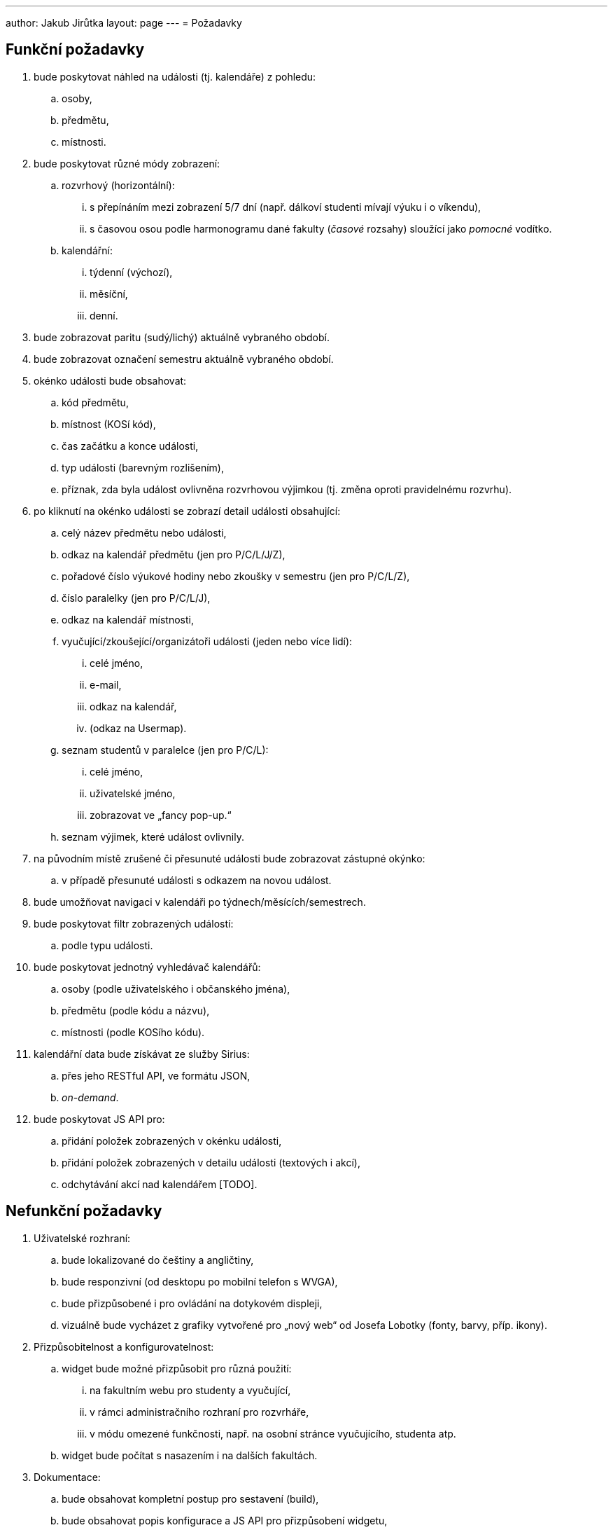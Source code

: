 ---
author: Jakub Jirůtka
layout: page
---
= Požadavky

== Funkční požadavky

[.decimal-nested]
. bude poskytovat náhled na události (tj. kalendáře) z pohledu:
  .. osoby,
  .. předmětu,
  .. místnosti.

. bude poskytovat různé módy zobrazení:
  .. rozvrhový (horizontální):
     ... s přepínáním mezi zobrazení 5/7 dní (např. dálkoví studenti mívají výuku i o víkendu),
     ... s časovou osou podle harmonogramu dané fakulty (_časové_ rozsahy) sloužící jako _pomocné_ vodítko.
  .. kalendářní:
     ... týdenní (výchozí),
     ... měsíční,
     ... denní.

. bude zobrazovat paritu (sudý/lichý) aktuálně vybraného období.

. bude zobrazovat označení semestru aktuálně vybraného období.

. okénko události bude obsahovat:
  .. kód předmětu,
  .. místnost (KOSí kód),
  .. čas začátku a konce události,
  .. typ události (barevným rozlišením),
  .. příznak, zda byla událost ovlivněna rozvrhovou výjimkou (tj. změna oproti pravidelnému rozvrhu).

. po kliknutí na okénko události se zobrazí detail události obsahující:
  .. celý název předmětu nebo události,
  .. odkaz na kalendář předmětu (jen pro P/C/L/J/Z),
  .. pořadové číslo výukové hodiny nebo zkoušky v semestru (jen pro P/C/L/Z),
  .. číslo paralelky (jen pro P/C/L/J),
  .. odkaz na kalendář místnosti,
  .. vyučující/zkoušející/organizátoři události (jeden nebo více lidí):
     ... celé jméno,
     ... e-mail,
     ... odkaz na kalendář,
     ... (odkaz na Usermap).
  .. seznam studentů v paralelce (jen pro P/C/L):
     ... celé jméno,
     ... uživatelské jméno,
     ... zobrazovat ve „fancy pop-up.“
  .. seznam výjimek, které událost ovlivnily.

. na původním místě zrušené či přesunuté události bude zobrazovat zástupné okýnko:
  .. v případě přesunuté události s odkazem na novou událost.

. bude umožňovat navigaci v kalendáři po týdnech/měsících/semestrech.

. bude poskytovat filtr zobrazených událostí:
  .. podle typu události.

. bude poskytovat jednotný vyhledávač kalendářů:
  .. osoby (podle uživatelského i občanského jména),
  .. předmětu (podle kódu a názvu),
  .. místnosti (podle KOSího kódu).

. kalendářní data bude získávat ze služby Sirius:
  .. přes jeho RESTful API, ve formátu JSON,
  .. _on-demand_.

. bude poskytovat JS API pro:
  .. přidání položek zobrazených v okénku události,
  .. přidání položek zobrazených v detailu události (textových i akcí),
  .. odchytávání akcí nad kalendářem [TODO].


== Nefunkční požadavky

[.decimal-nested]
. Uživatelské rozhraní:
  .. bude lokalizované do češtiny a angličtiny,
  .. bude responzivní (od desktopu po mobilní telefon s WVGA),
  .. bude přizpůsobené i pro ovládání na dotykovém displeji,
  .. vizuálně bude vycházet z grafiky vytvořené pro „nový web“ od Josefa Lobotky (fonty, barvy, příp. ikony).

. Přizpůsobitelnost a konfigurovatelnost:
  .. widget bude možné přizpůsobit pro různá použití:
     ... na fakultním webu pro studenty a vyučující,
     ... v rámci administračního rozhraní pro rozvrháře,
     ... v módu omezené funkčnosti, např. na osobní stránce vyučujícího, studenta atp.
  .. widget bude počítat s nasazením i na dalších fakultách.

. Dokumentace:
  .. bude obsahovat kompletní postup pro sestavení (build),
  .. bude obsahovat popis konfigurace a JS API pro přizpůsobení widgetu,
  .. veškerá dokumentace by měla být v angličtině.

. Kvalita kódu:
  .. kód bude srozumitelný, dobře strukturovaný a potenciálně nejasné části okomentované,
  .. kód bude pokrytý jednotkovými a integračními testy,
  .. kód i další textové soubory budou v UTF-8 a s unixovým způsobem ukončování řádek (řídící znak LF / 0x0A),
  .. názvy všech identifikátorů použitých v kódu budou v angličtině.

. Verzování:
  .. projekt bude verzovaný systémem Git na GitHubu.

. Technologie:
  .. bude implementovaný v jazyce kompilovaném do JavaScriptu; preferovaná je syntaxe ECMAScript 6+ (s překladem pomocí https://github.com/6to5/6to5[6to5]).

. Běhové prostředí:
  .. bude fungovat _client-side_, ve webovém prohlížeči s podporou JavaScriptu:
     ... Chrome/Chromium 35+,
     ... Firefox 31+,
     ... Internet Explorer 10+ (9 alespoň omezeně),
     ... Safari 6+.

. Licence:
  .. bude využívat výhradně _open-source_ knihovny.


== TODO

* Navrhnout způsob zabezpečení.


== Zkratky

Typy událostí:

* přednáška [P]
* cvičení [C]
* laboratoř [L]
* jednorázová akce předmětu [J]
* zkouška (i zápočtová) [Z]
* omezení vyučujícího [V]
* obecná událost [O]
